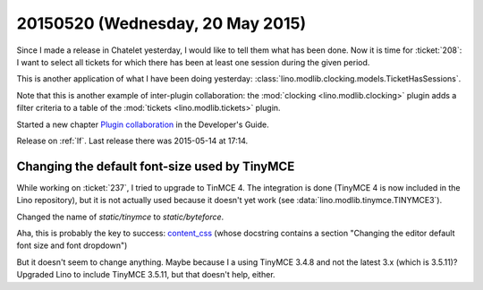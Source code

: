 =================================
20150520 (Wednesday, 20 May 2015)
=================================

Since I made a release in Chatelet yesterday, I would like to tell
them what has been done. Now it is time for :ticket:`208`: I want to
select all tickets for which there has been at least one session
during the given period.

This is another application of what I have been doing yesterday:
:class:`lino.modlib.clocking.models.TicketHasSessions`.

Note that this is another example of inter-plugin collaboration: the
:mod:`clocking <lino.modlib.clocking>` plugin adds a filter criteria
to a table of the :mod:`tickets <lino.modlib.tickets>` plugin.

Started a new chapter `Plugin collaboration
<http://lino-framework.org/dev/plugin_collaboration.html>`__ in the
Developer's Guide.

Release on :ref:`lf`.
Last release there was 2015-05-14 at 17:14.

Changing the default font-size used by TinyMCE
==============================================

While working on :ticket:`237`, I tried to upgrade to TinMCE 4. The
integration is done (TinyMCE 4 is now included in the Lino
repository), but it is not actually used because it doesn't yet work
(see :data:`lino.modlib.tinymce.TINYMCE3`).

Changed the name of `static/tinymce` to `static/byteforce`.

Aha, this is probably the key to success: `content_css
<http://www.tinymce.com/wiki.php/Configuration3x:content_css>`__
(whose docstring contains a section "Changing the editor default font
size and font dropdown")

But it doesn't seem to change anything. Maybe because I a using
TinyMCE 3.4.8 and not the latest 3.x (which is 3.5.11)? Upgraded Lino
to include TinyMCE 3.5.11, but that doesn't help, either.


